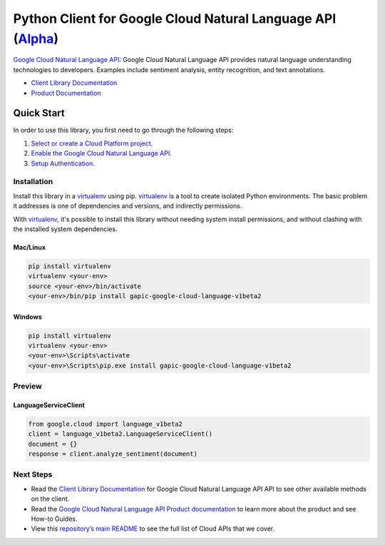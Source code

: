 Python Client for Google Cloud Natural Language API (`Alpha`_)
==================================================================================================

`Google Cloud Natural Language API`_: Google Cloud Natural Language API provides natural language understanding technologies to developers. Examples include sentiment analysis, entity recognition, and text annotations.

- `Client Library Documentation`_
- `Product Documentation`_

.. _Alpha: https://github.com/GoogleCloudPlatform/google-cloud-python/blob/master/README.rst
.. _Google Cloud Natural Language API: https://cloud.google.com/language
.. _Client Library Documentation: https://googlecloudplatform.github.io/google-cloud-python/stable/language-usage
.. _Product Documentation:  https://cloud.google.com/language

Quick Start
-----------

In order to use this library, you first need to go through the following steps:

1. `Select or create a Cloud Platform project.`_
2. `Enable the Google Cloud Natural Language API.`_
3. `Setup Authentication.`_

.. _Select or create a Cloud Platform project.: https://console.cloud.google.com/project
.. _Enable the Google Cloud Natural Language API.:  https://cloud.google.com/language
.. _Setup Authentication.: https://googlecloudplatform.github.io/google-cloud-python/stable/google-cloud-auth

Installation
~~~~~~~~~~~~

Install this library in a `virtualenv`_ using pip. `virtualenv`_ is a tool to
create isolated Python environments. The basic problem it addresses is one of
dependencies and versions, and indirectly permissions.

With `virtualenv`_, it's possible to install this library without needing system
install permissions, and without clashing with the installed system
dependencies.

.. _`virtualenv`: https://virtualenv.pypa.io/en/latest/


Mac/Linux
^^^^^^^^^

.. code-block:: console

    pip install virtualenv
    virtualenv <your-env>
    source <your-env>/bin/activate
    <your-env>/bin/pip install gapic-google-cloud-language-v1beta2


Windows
^^^^^^^

.. code-block:: console

    pip install virtualenv
    virtualenv <your-env>
    <your-env>\Scripts\activate
    <your-env>\Scripts\pip.exe install gapic-google-cloud-language-v1beta2

Preview
~~~~~~~

LanguageServiceClient
^^^^^^^^^^^^^^^^^^^^^^

.. code:: py

  from google.cloud import language_v1beta2
  client = language_v1beta2.LanguageServiceClient()
  document = {}
  response = client.analyze_sentiment(document)

Next Steps
~~~~~~~~~~

-  Read the `Client Library Documentation`_ for Google Cloud Natural Language API
   API to see other available methods on the client.
-  Read the `Google Cloud Natural Language API Product documentation`_ to learn
   more about the product and see How-to Guides.
-  View this `repository’s main README`_ to see the full list of Cloud
   APIs that we cover.

.. _Google Cloud Natural Language API Product documentation:  https://cloud.google.com/language
.. _repository’s main README: https://github.com/GoogleCloudPlatform/google-cloud-python/blob/master/README.rst